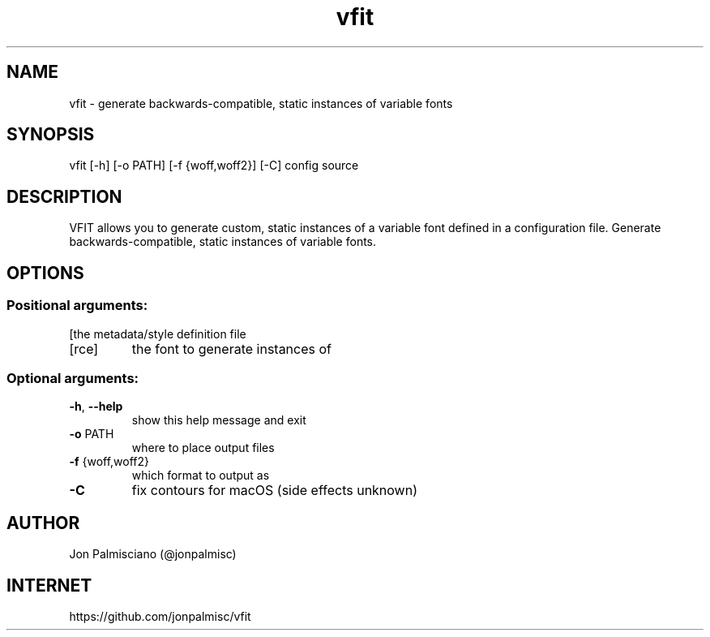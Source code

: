 .TH vfit "1" "December 2021" "User Commands"
.SH NAME
vfit \- generate backwards-compatible, static instances of variable fonts
.SH SYNOPSIS
vfit [\-h] [\-o PATH] [\-f {woff,woff2}] [\-C] config source
.SH DESCRIPTION
VFIT allows you to generate custom, static
instances of a variable font defined in a configuration file.
Generate backwards\-compatible, static instances of variable fonts.
.SH OPTIONS
.PP
.SS "Positional arguments:"
.TP
[\config]
the metadata/style definition file
.TP
[\source]
the font to generate instances of
.SS "Optional arguments:"
.TP
\fB\-h\fR, \fB\-\-help\fR
show this help message and exit
.TP
\fB\-o\fR PATH
where to place output files
.TP
\fB\-f\fR {woff,woff2}
which format to output as
.TP
\fB\-C\fR
fix contours for macOS (side effects unknown)
.SH AUTHOR
Jon Palmisciano (@jonpalmisc)
.SH INTERNET
https://github.com/jonpalmisc/vfit
